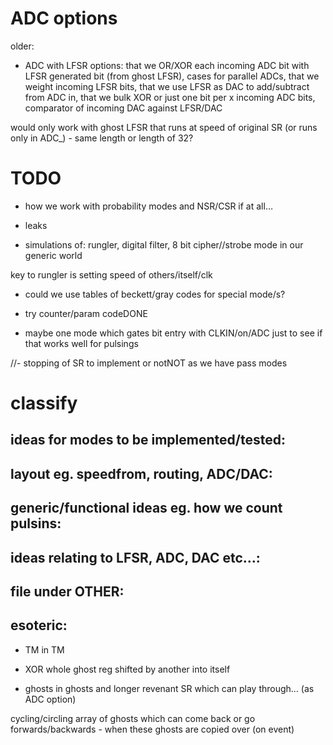 * ADC options

older:
- ADC with LFSR options: that we OR/XOR each incoming ADC bit with
  LFSR generated bit (from ghost LFSR), cases for parallel ADCs, that
  we weight incoming LFSR bits, that we use LFSR as DAC to
  add/subtract from ADC in, that we bulk XOR or just one bit per x
  incoming ADC bits, comparator of incoming DAC against LFSR/DAC

would only work with ghost LFSR that runs at speed of original SR (or runs only in ADC_) - same length or length of 32?

* TODO

- how we work with probability modes and NSR/CSR if at all...

- leaks

- simulations of: rungler, digital filter, 8 bit cipher//strobe mode in our generic world

key to rungler is setting speed of others/itself/clk

- could we use tables of beckett/gray codes for special mode/s?

- try counter/param codeDONE

- maybe one mode which gates bit entry with CLKIN/on/ADC just to see if that works well for pulsings

//- stopping of SR to implement or notNOT as we have pass modes

* classify

** ideas for modes to be implemented/tested:

** layout eg. speedfrom, routing, ADC/DAC:

** generic/functional ideas eg. how we count pulsins:

** ideas relating to LFSR, ADC, DAC etc...:

** file under OTHER:

** esoteric:

- TM in TM
- XOR whole ghost reg shifted by another into itself

- ghosts in ghosts and longer revenant SR which can play through... (as ADC option)

cycling/circling array of ghosts which can come back or go forwards/backwards - when these ghosts are copied over (on event)

